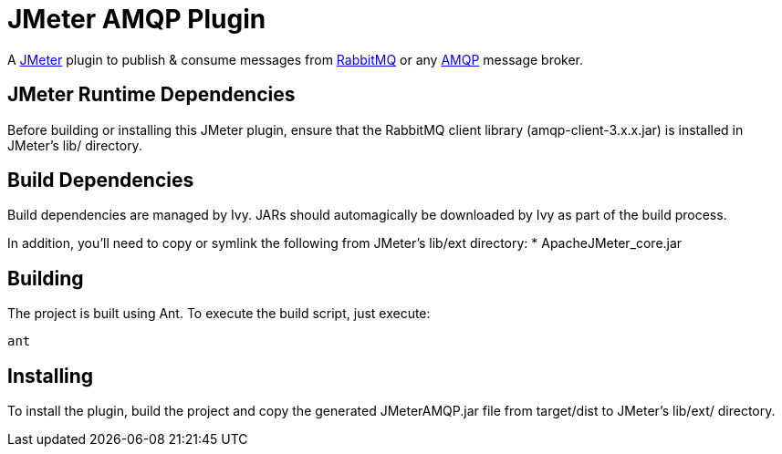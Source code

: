 = JMeter AMQP Plugin

A http://jmeter.apache.org/[JMeter] plugin to publish &amp; consume messages from http://www.rabbitmq.com/[RabbitMQ] or any http://www.amqp.org/[AMQP] message broker.

== JMeter Runtime Dependencies

Before building or installing this JMeter plugin, ensure that the RabbitMQ client library (amqp-client-3.x.x.jar) is installed in JMeter's lib/ directory.

== Build Dependencies

Build dependencies are managed by Ivy. JARs should automagically be downloaded by Ivy as part of the build process.

In addition, you'll need to copy or symlink the following from JMeter's lib/ext directory:
* ApacheJMeter_core.jar

== Building

The project is built using Ant. To execute the build script, just execute:

----
ant
----

== Installing

To install the plugin, build the project and copy the generated JMeterAMQP.jar file from target/dist to JMeter's lib/ext/ directory.